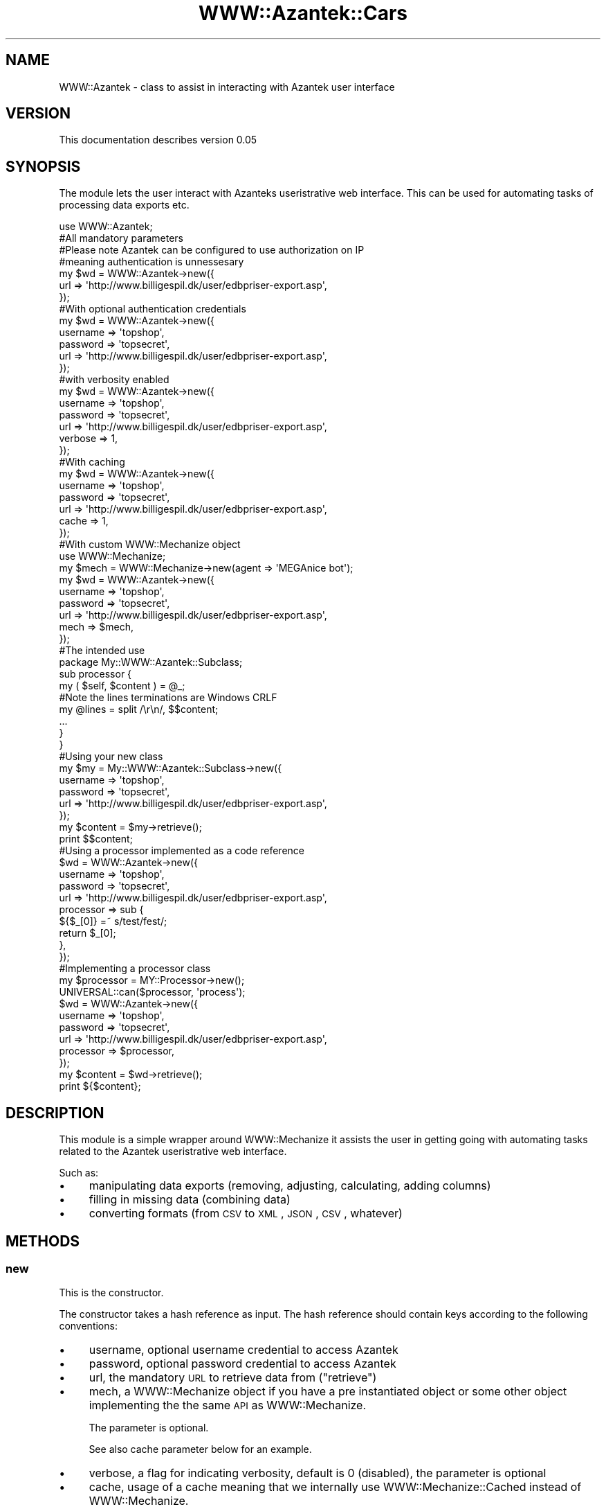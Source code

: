 .\" Automatically generated by Pod::Man 2.26 (Pod::Simple 3.23)
.\"
.\" Standard preamble:
.\" ========================================================================
.de Sp \" Vertical space (when we can't use .PP)
.if t .sp .5v
.if n .sp
..
.de Vb \" Begin verbatim text
.ft CW
.nf
.ne \\$1
..
.de Ve \" End verbatim text
.ft R
.fi
..
.\" Set up some character translations and predefined strings.  \*(-- will
.\" give an unbreakable dash, \*(PI will give pi, \*(L" will give a left
.\" double quote, and \*(R" will give a right double quote.  \*(C+ will
.\" give a nicer C++.  Capital omega is used to do unbreakable dashes and
.\" therefore won't be available.  \*(C` and \*(C' expand to `' in nroff,
.\" nothing in troff, for use with C<>.
.tr \(*W-
.ds C+ C\v'-.1v'\h'-1p'\s-2+\h'-1p'+\s0\v'.1v'\h'-1p'
.ie n \{\
.    ds -- \(*W-
.    ds PI pi
.    if (\n(.H=4u)&(1m=24u) .ds -- \(*W\h'-12u'\(*W\h'-12u'-\" diablo 10 pitch
.    if (\n(.H=4u)&(1m=20u) .ds -- \(*W\h'-12u'\(*W\h'-8u'-\"  diablo 12 pitch
.    ds L" ""
.    ds R" ""
.    ds C` ""
.    ds C' ""
'br\}
.el\{\
.    ds -- \|\(em\|
.    ds PI \(*p
.    ds L" ``
.    ds R" ''
.    ds C`
.    ds C'
'br\}
.\"
.\" Escape single quotes in literal strings from groff's Unicode transform.
.ie \n(.g .ds Aq \(aq
.el       .ds Aq '
.\"
.\" If the F register is turned on, we'll generate index entries on stderr for
.\" titles (.TH), headers (.SH), subsections (.SS), items (.Ip), and index
.\" entries marked with X<> in POD.  Of course, you'll have to process the
.\" output yourself in some meaningful fashion.
.\"
.\" Avoid warning from groff about undefined register 'F'.
.de IX
..
.nr rF 0
.if \n(.g .if rF .nr rF 1
.if (\n(rF:(\n(.g==0)) \{
.    if \nF \{
.        de IX
.        tm Index:\\$1\t\\n%\t"\\$2"
..
.        if !\nF==2 \{
.            nr % 0
.            nr F 2
.        \}
.    \}
.\}
.rr rF
.\"
.\" Accent mark definitions (@(#)ms.acc 1.5 88/02/08 SMI; from UCB 4.2).
.\" Fear.  Run.  Save yourself.  No user-serviceable parts.
.    \" fudge factors for nroff and troff
.if n \{\
.    ds #H 0
.    ds #V .8m
.    ds #F .3m
.    ds #[ \f1
.    ds #] \fP
.\}
.if t \{\
.    ds #H ((1u-(\\\\n(.fu%2u))*.13m)
.    ds #V .6m
.    ds #F 0
.    ds #[ \&
.    ds #] \&
.\}
.    \" simple accents for nroff and troff
.if n \{\
.    ds ' \&
.    ds ` \&
.    ds ^ \&
.    ds , \&
.    ds ~ ~
.    ds /
.\}
.if t \{\
.    ds ' \\k:\h'-(\\n(.wu*8/10-\*(#H)'\'\h"|\\n:u"
.    ds ` \\k:\h'-(\\n(.wu*8/10-\*(#H)'\`\h'|\\n:u'
.    ds ^ \\k:\h'-(\\n(.wu*10/11-\*(#H)'^\h'|\\n:u'
.    ds , \\k:\h'-(\\n(.wu*8/10)',\h'|\\n:u'
.    ds ~ \\k:\h'-(\\n(.wu-\*(#H-.1m)'~\h'|\\n:u'
.    ds / \\k:\h'-(\\n(.wu*8/10-\*(#H)'\z\(sl\h'|\\n:u'
.\}
.    \" troff and (daisy-wheel) nroff accents
.ds : \\k:\h'-(\\n(.wu*8/10-\*(#H+.1m+\*(#F)'\v'-\*(#V'\z.\h'.2m+\*(#F'.\h'|\\n:u'\v'\*(#V'
.ds 8 \h'\*(#H'\(*b\h'-\*(#H'
.ds o \\k:\h'-(\\n(.wu+\w'\(de'u-\*(#H)/2u'\v'-.3n'\*(#[\z\(de\v'.3n'\h'|\\n:u'\*(#]
.ds d- \h'\*(#H'\(pd\h'-\w'~'u'\v'-.25m'\f2\(hy\fP\v'.25m'\h'-\*(#H'
.ds D- D\\k:\h'-\w'D'u'\v'-.11m'\z\(hy\v'.11m'\h'|\\n:u'
.ds th \*(#[\v'.3m'\s+1I\s-1\v'-.3m'\h'-(\w'I'u*2/3)'\s-1o\s+1\*(#]
.ds Th \*(#[\s+2I\s-2\h'-\w'I'u*3/5'\v'-.3m'o\v'.3m'\*(#]
.ds ae a\h'-(\w'a'u*4/10)'e
.ds Ae A\h'-(\w'A'u*4/10)'E
.    \" corrections for vroff
.if v .ds ~ \\k:\h'-(\\n(.wu*9/10-\*(#H)'\s-2\u~\d\s+2\h'|\\n:u'
.if v .ds ^ \\k:\h'-(\\n(.wu*10/11-\*(#H)'\v'-.4m'^\v'.4m'\h'|\\n:u'
.    \" for low resolution devices (crt and lpr)
.if \n(.H>23 .if \n(.V>19 \
\{\
.    ds : e
.    ds 8 ss
.    ds o a
.    ds d- d\h'-1'\(ga
.    ds D- D\h'-1'\(hy
.    ds th \o'bp'
.    ds Th \o'LP'
.    ds ae ae
.    ds Ae AE
.\}
.rm #[ #] #H #V #F C
.\" ========================================================================
.\"
.IX Title "WWW::Azantek::Cars 3"
.TH WWW::Azantek::Cars 3 "2012-08-28" "perl v5.8.8" "User Contributed Perl Documentation"
.\" For nroff, turn off justification.  Always turn off hyphenation; it makes
.\" way too many mistakes in technical documents.
.if n .ad l
.nh
.SH "NAME"
WWW::Azantek \- class to assist in interacting with Azantek user interface
.SH "VERSION"
.IX Header "VERSION"
This documentation describes version 0.05
.SH "SYNOPSIS"
.IX Header "SYNOPSIS"
The module lets the user interact with Azanteks useristrative web interface.
This can be used for automating tasks of processing data exports etc.
.PP
.Vb 1
\&    use WWW::Azantek;
\&
\&    #All mandatory parameters
\&    #Please note Azantek can be configured to use authorization on IP
\&    #meaning authentication is unnessesary
\&    my $wd = WWW::Azantek\->new({
\&        url => \*(Aqhttp://www.billigespil.dk/user/edbpriser\-export.asp\*(Aq,
\&    });
\&
\&    #With optional authentication credentials
\&    my $wd = WWW::Azantek\->new({
\&        username => \*(Aqtopshop\*(Aq,
\&        password => \*(Aqtopsecret\*(Aq,
\&        url => \*(Aqhttp://www.billigespil.dk/user/edbpriser\-export.asp\*(Aq,
\&    });
\&
\&    #with verbosity enabled
\&    my $wd = WWW::Azantek\->new({
\&        username => \*(Aqtopshop\*(Aq,
\&        password => \*(Aqtopsecret\*(Aq,
\&        url      => \*(Aqhttp://www.billigespil.dk/user/edbpriser\-export.asp\*(Aq,
\&        verbose  => 1,
\&    });
\&
\&    #With caching
\&    my $wd = WWW::Azantek\->new({
\&        username => \*(Aqtopshop\*(Aq,
\&        password => \*(Aqtopsecret\*(Aq,
\&        url      => \*(Aqhttp://www.billigespil.dk/user/edbpriser\-export.asp\*(Aq,
\&        cache    => 1,
\&    });
\&
\&
\&    #With custom WWW::Mechanize object
\&    use WWW::Mechanize;
\&
\&    my $mech = WWW::Mechanize\->new(agent => \*(AqMEGAnice bot\*(Aq);
\&
\&    my $wd = WWW::Azantek\->new({
\&        username => \*(Aqtopshop\*(Aq,
\&        password => \*(Aqtopsecret\*(Aq,
\&        url      => \*(Aqhttp://www.billigespil.dk/user/edbpriser\-export.asp\*(Aq,
\&        mech     => $mech,
\&    });
\&    
\&    
\&    #The intended use
\&    package My::WWW::Azantek::Subclass;
\&    
\&    sub processor {
\&        my ( $self, $content ) = @_;
\&        
\&        #Note the lines terminations are Windows CRLF
\&        my @lines = split /\er\en/, $$content;
\&        
\&        ...
\&        
\&        }
\&    }
\&    
\&    
\&    #Using your new class
\&    my $my = My::WWW::Azantek::Subclass\->new({
\&        username => \*(Aqtopshop\*(Aq,
\&        password => \*(Aqtopsecret\*(Aq,
\&        url      => \*(Aqhttp://www.billigespil.dk/user/edbpriser\-export.asp\*(Aq,
\&    });
\&    
\&    my $content = $my\->retrieve();
\&    
\&    print $$content;
\&
\&
\&    #Using a processor implemented as a code reference
\&    $wd = WWW::Azantek\->new({
\&        username  => \*(Aqtopshop\*(Aq,
\&        password  => \*(Aqtopsecret\*(Aq,
\&        url       => \*(Aqhttp://www.billigespil.dk/user/edbpriser\-export.asp\*(Aq,
\&        processor => sub {                
\&            ${$_[0]} =~ s/test/fest/;        
\&            return $_[0];
\&        },
\&    });    
\&
\&
\&    #Implementing a processor class
\&    my $processor = MY::Processor\->new();
\&    
\&    UNIVERSAL::can($processor, \*(Aqprocess\*(Aq);
\&    
\&    $wd = WWW::Azantek\->new({
\&        username  => \*(Aqtopshop\*(Aq,
\&        password  => \*(Aqtopsecret\*(Aq,
\&        url       => \*(Aqhttp://www.billigespil.dk/user/edbpriser\-export.asp\*(Aq,
\&        processor => $processor,
\&    });
\&    
\&    my $content = $wd\->retrieve();
\&    
\&    print ${$content};
.Ve
.SH "DESCRIPTION"
.IX Header "DESCRIPTION"
This module is a simple wrapper around WWW::Mechanize it assists the user
in getting going with automating tasks related to the Azantek useristrative
web interface.
.PP
Such as:
.IP "\(bu" 4
manipulating data exports (removing, adjusting, calculating, adding
columns)
.IP "\(bu" 4
filling in missing data (combining data)
.IP "\(bu" 4
converting formats (from \s-1CSV\s0 to \s-1XML\s0, \s-1JSON\s0, \s-1CSV\s0, whatever)
.SH "METHODS"
.IX Header "METHODS"
.SS "new"
.IX Subsection "new"
This is the constructor.
.PP
The constructor takes a hash reference as input. The hash reference should
contain keys according to the following conventions:
.IP "\(bu" 4
username, optional username credential to access Azantek
.IP "\(bu" 4
password, optional password credential to access Azantek
.IP "\(bu" 4
url, the mandatory \s-1URL\s0 to retrieve data from (\*(L"retrieve\*(R")
.IP "\(bu" 4
mech, a WWW::Mechanize object if you have a pre instantiated object
or some other object implementing the the same \s-1API\s0 as WWW::Mechanize.
.Sp
The parameter is optional.
.Sp
See also cache parameter below for an example.
.IP "\(bu" 4
verbose, a flag for indicating verbosity, default is 0 (disabled), the
parameter is optional
.IP "\(bu" 4
cache, usage of a cache meaning that we internally use
WWW::Mechanize::Cached instead of WWW::Mechanize.
.Sp
The parameter is optional
.IP "\(bu" 4
processor
.Sp
This parameter can be used of you do not want to implement a subclass of
WWW::Azantek.
.Sp
The processor parameter can either be:
.RS 4
.IP "\(bu" 4
an object implementing a \*(L"proces\*(R" method, with the following profile:
.Sp
.Vb 1
\&    proces(\e$content);
.Ve
.IP "\(bu" 4
a code reference with the same profile, adhering to the following example:
.Sp
.Vb 1
\&    sub { return ${$_[0]} };
.Ve
.RE
.RS 4
.RE
.SS "retrieve"
.IX Subsection "retrieve"
Parameters:
.IP "\(bu" 4
a hash reference, the reference can be populated with statistic
information based on the lineprocessing (\*(L"processor\*(R") initiated from
\&\*(L"retrieve\*(R".
.PP
The method returns a scalar reference to a string containing the content
retrieved from the \s-1URL\s0 provided to the contructor (\*(L"new\*(R"). If the
\&\*(L"processor\*(R" method is overwritten you can manipulate the content prior
to being returned.
.SS "process"
.IX Subsection "process"
Takes the content retrieved (see: \*(L"retrieve\*(R") from the \s-1URL\s0 parameter provided
to the constructor (see: \*(L"new\*(R"). You can overwrite the behaviour via the
constructor (see: \*(L"new\*(R").
.PP
Parameters:
.IP "\(bu" 4
a scalar reference to a string to be processed line by line
.PP
The stub does however not do anything, but it returns the scalar reference
\&\fIuntouched\fR.
.SS "processor"
.IX Subsection "processor"
This is a wrapper for \*(L"process\*(R", provided for backwards compatibility.
.SH "DIAGNOSTICS"
.IX Header "DIAGNOSTICS"
.IP "\(bu" 4
Unable to authenticate, username and password not valid credentials
.IP "\(bu" 4
Both username and password is required for authentication
.Sp
If you want to use authentication you have to provide both \fBusername\fR and
\&\fBpassword\fR.
.IP "\(bu" 4
Unable to retrieve base \s-1URL:\s0 $@
.Sp
The base \s-1URL\s0 provided to retrieve gives an error.
.Sp
Please see: <http://search.cpan.org/perldoc?HTTP%3A%3AResponse> or
<http://search.cpan.org/~gaas/libwww\-perl/lib/HTTP/Status.pm>
.Sp
Test the \s-1URL\s0 in your browser to investigate.
.IP "\(bu" 4
Unable to retrieve \s-1URL:\s0 $@
.Sp
The base \s-1URL\s0 provided to retrieve gives an error.
.Sp
Please see: <http://search.cpan.org/perldoc?HTTP%3A%3AResponse> or
<http://search.cpan.org/~gaas/libwww\-perl/lib/HTTP/Status.pm>
.Sp
Test the \s-1URL\s0 in your browser to investigate.
.SH "CONFIGURATION AND ENVIRONMENT"
.IX Header "CONFIGURATION AND ENVIRONMENT"
The module requires Internet access to make sense and an account with Azantek
with username and password is required.
.SH "DEPENDENCIES"
.IX Header "DEPENDENCIES"
.IP "\(bu" 4
WWW::Mechanize
.IP "\(bu" 4
Carp
.SH "TEST AND QUALITY"
.IX Header "TEST AND QUALITY"
The tests are based on Test::MockObject::Extends and example data are
mocked dummy data. Please see the \s-1TODO\s0 section.
.PP
The test suite uses the following environment variables as flags:
.IP "\s-1TEST_AUTHOR\s0, to test prerequisites, using Test::Prereq" 4
.IX Item "TEST_AUTHOR, to test prerequisites, using Test::Prereq"
.PD 0
.IP "\s-1TEST_CRITIC\s0, to do a static analysis of the code, using Perl::Critic, see also \s-1QUALITY\s0 \s-1AND\s0 \s-1CODING\s0 \s-1STANDARD\s0" 4
.IX Item "TEST_CRITIC, to do a static analysis of the code, using Perl::Critic, see also QUALITY AND CODING STANDARD"
.PD
.SS "\s-1TEST\s0 \s-1COVERAGE\s0"
.IX Subsection "TEST COVERAGE"
The following data are based on an analysis created using Devel::Cover and
the distributions own test suite, instantiated the following way.
.PP
.Vb 1
\&    % ./Build testcover \-\-verbose
.Ve
.PP
\&\-\-\-\-\-\-\-\-\-\-\-\-\-\-\-\-\-\-\-\-\-\-\-\-\-\-\-\- \-\-\-\-\-\- \-\-\-\-\-\- \-\-\-\-\-\- \-\-\-\-\-\- \-\-\-\-\-\- \-\-\-\-\-\- \-\-\-\-\-\-
File                           stmt   bran   cond    sub    pod   time  total
\&\-\-\-\-\-\-\-\-\-\-\-\-\-\-\-\-\-\-\-\-\-\-\-\-\-\-\-\- \-\-\-\-\-\- \-\-\-\-\-\- \-\-\-\-\-\- \-\-\-\-\-\- \-\-\-\-\-\- \-\-\-\-\-\- \-\-\-\-\-\-
blib/lib/WWW/Azantek.pm     100.0  100.0  100.0  100.0  100.0  100.0  100.0
Total                         100.0  100.0  100.0  100.0  100.0  100.0  100.0
\&\-\-\-\-\-\-\-\-\-\-\-\-\-\-\-\-\-\-\-\-\-\-\-\-\-\-\-\- \-\-\-\-\-\- \-\-\-\-\-\- \-\-\-\-\-\- \-\-\-\-\-\- \-\-\-\-\-\- \-\-\-\-\-\- \-\-\-\-\-\-
.PP
Please note the report is based on version 0.03 of WWW::Azantek
.SH "QUALITY AND CODING STANDARD"
.IX Header "QUALITY AND CODING STANDARD"
The code passes Perl::Critic tests a severity: 1 (brutal)
.PP
The following policies have been disabled:
.IP "Perl::Critic::Policy::InputOutput::RequireBracedFileHandleWithPrint" 4
.IX Item "Perl::Critic::Policy::InputOutput::RequireBracedFileHandleWithPrint"
.PP
Perl::Critic resource file, can be located in the t/ directory of the
distribution \fIt/perlcriticrc\fR
.PP
Perl::Tidy resource file, can be obtained from the original author
.SH "BUGS AND LIMITATIONS"
.IX Header "BUGS AND LIMITATIONS"
No known bugs at this time.
.SH "BUG REPORTING"
.IX Header "BUG REPORTING"
Please report any bugs or feature requests via:
.IP "\(bu" 4
email: \f(CW\*(C`bug\-www\-dandomain at rt.cpan.org\*(C'\fR
.IP "\(bu" 4
\&\s-1HTTP:\s0 <http://rt.cpan.org/NoAuth/ReportBug.html?Queue=WWW\-Azantek>
.SH "DEVELOPMENT"
.IX Header "DEVELOPMENT"
.IP "\(bu" 4
Subversion repository: <http://logicLAB.jira.com/svn/DAND>
.SH "TODO"
.IX Header "TODO"
.IP "\(bu" 4
Most of the work is done in the classes inheriting from this class,
there could however be work to do in the maintenance area, making this class
more informative if failing
.IP "\(bu" 4
I would like to add some integration test scripts so I can see that the
package works with real data apart from the mock.
.SH "SEE ALSO"
.IX Header "SEE ALSO"
.IP "\(bu" 4
<http://www.dandomain.dk>
.SH "SUPPORT"
.IX Header "SUPPORT"
You can find documentation for this module with the perldoc command.
.PP
.Vb 1
\&    perldoc WWW::Azantek
.Ve
.PP
You can also look for information at:
.IP "\(bu" 4
Official Wiki
.Sp
<http://logiclab.jira.com/wiki/display/DAND/Home+\-+WWW\-Azantek>
.IP "\(bu" 4
AnnoCPAN: Annotated \s-1CPAN\s0 documentation
.Sp
<http://annocpan.org/dist/WWW\-Azantek>
.IP "\(bu" 4
\&\s-1CPAN\s0 Ratings
.Sp
<http://cpanratings.perl.org/d/WWW\-Azantek>
.IP "\(bu" 4
\&\s-1RT:\s0 \s-1CPAN\s0's request tracker
.Sp
<http://rt.cpan.org/NoAuth/Bugs.html?Dist=WWW\-Azantek>
.IP "\(bu" 4
Search \s-1CPAN\s0
.Sp
<http://search.cpan.org/dist/WWW\-Azantek>
.SH "AUTHOR"
.IX Header "AUTHOR"
.IP "\(bu" 4
jonasbn, \f(CW\*(C`<jonasbn at cpan.org>\*(C'\fR
.SH "MOTIVATION"
.IX Header "MOTIVATION"
This module grew out of a small script using WWW::Mechanize to fetch some
data from a website and changing it to satisfy the client utilizing the data.
.PP
More a more scripts where based on the original script giving a lot of redundant
code. Finally I refactored the lot to use some common code base.
.PP
After some time I refactored to an object oriented structure making it even
easier to maintain and adding more clients. This made the actual connectivity
into a package (this package) letting it loose as open source.
.SH "ACKNOWLEDGEMENTS"
.IX Header "ACKNOWLEDGEMENTS"
.IP "\(bu" 4
Andy Lester (petdance) the author of WWW::Mechanize and
WWW::Mechanize:Cached, this module makes easy things easy and hard things
possible.
.IP "\(bu" 4
Steen Schnack, who understand the power and flexibility of computer
programming and custom solutions and who gave me the assignment.
.IP "\(bu" 4
Slaven Rezic, for his \s-1CPAN\s0 testers work and assistance in pointing out
an issue with release 0.03
.SH "LICENSE AND COPYRIGHT"
.IX Header "LICENSE AND COPYRIGHT"
Copyright 2009\-2010 jonasbn, all rights reserved.
.PP
This program is free software; you can redistribute it and/or modify it
under the same terms as Perl itself.
